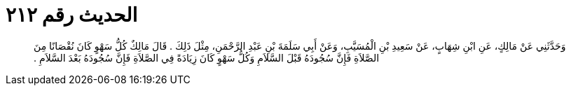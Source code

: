 
= الحديث رقم ٢١٢

[quote.hadith]
وَحَدَّثَنِي عَنْ مَالِكٍ، عَنِ ابْنِ شِهَابٍ، عَنْ سَعِيدِ بْنِ الْمُسَيَّبِ، وَعَنْ أَبِي سَلَمَةَ بْنِ عَبْدِ الرَّحْمَنِ، مِثْلَ ذَلِكَ ‏.‏ قَالَ مَالِكٌ كُلُّ سَهْوٍ كَانَ نُقْصَانًا مِنَ الصَّلاَةِ فَإِنَّ سُجُودَهُ قَبْلَ السَّلاَمِ وَكُلُّ سَهْوٍ كَانَ زِيَادَةً فِي الصَّلاَةِ فَإِنَّ سُجُودَهُ بَعْدَ السَّلاَمِ ‏.‏